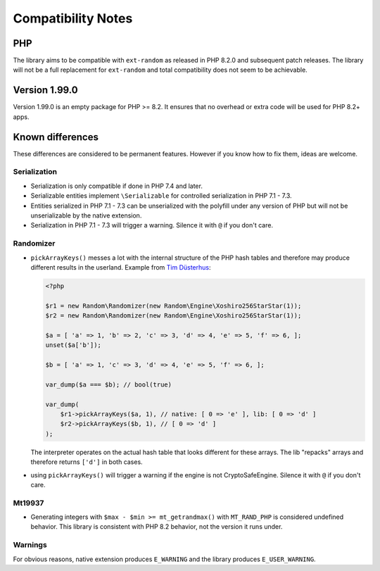 Compatibility Notes
###################

PHP
===

The library aims to be compatible with ``ext-random`` as released in PHP 8.2.0 and subsequent patch releases.
The library will not be a full replacement for ``ext-random`` and total compatibility does not seem to be achievable.

Version 1.99.0
==============

Version 1.99.0 is an empty package for PHP >= 8.2.
It ensures that no overhead or extra code will be used for PHP 8.2+ apps.

Known differences
=================

These differences are considered to be permanent features.
However if you know how to fix them, ideas are welcome.

Serialization
-------------

* Serialization is only compatible if done in PHP 7.4 and later.
* Serializable entities implement ``\Serializable`` for controlled serialization in PHP 7.1 - 7.3.
* Entities serialized in PHP 7.1 - 7.3 can be unserialized with the polyfill under any version of PHP but will not be
  unserializable by the native extension.
* Serialization in PHP 7.1 - 7.3 will trigger a warning.
  Silence it with ``@`` if you don't care.

Randomizer
----------

* ``pickArrayKeys()`` messes a lot with the internal structure of the PHP hash tables and therefore
  may produce different results in the userland.
  Example from `Tim Düsterhus`__:

  .. code-block:: php

    <?php

    $r1 = new Random\Randomizer(new Random\Engine\Xoshiro256StarStar(1));
    $r2 = new Random\Randomizer(new Random\Engine\Xoshiro256StarStar(1));

    $a = [ 'a' => 1, 'b' => 2, 'c' => 3, 'd' => 4, 'e' => 5, 'f' => 6, ];
    unset($a['b']);

    $b = [ 'a' => 1, 'c' => 3, 'd' => 4, 'e' => 5, 'f' => 6, ];

    var_dump($a === $b); // bool(true)

    var_dump(
        $r1->pickArrayKeys($a, 1), // native: [ 0 => 'e' ], lib: [ 0 => 'd' ]
        $r2->pickArrayKeys($b, 1), // [ 0 => 'd' ]
    );

  The interpreter operates on the actual hash table that looks different for these arrays.
  The lib "repacks" arrays and therefore returns ``['d']`` in both cases.

.. __: https://github.com/php/doc-en/issues/1731

* using ``pickArrayKeys()`` will trigger a warning if the engine is not CryptoSafeEngine.
  Silence it with ``@`` if you don't care.

Mt19937
-------

* Generating integers with ``$max - $min >= mt_getrandmax()`` with ``MT_RAND_PHP`` is considered undefined behavior.
  This library is consistent with PHP 8.2 behavior, not the version it runs under.

Warnings
--------

For obvious reasons, native extension produces ``E_WARNING`` and the library produces ``E_USER_WARNING``.
